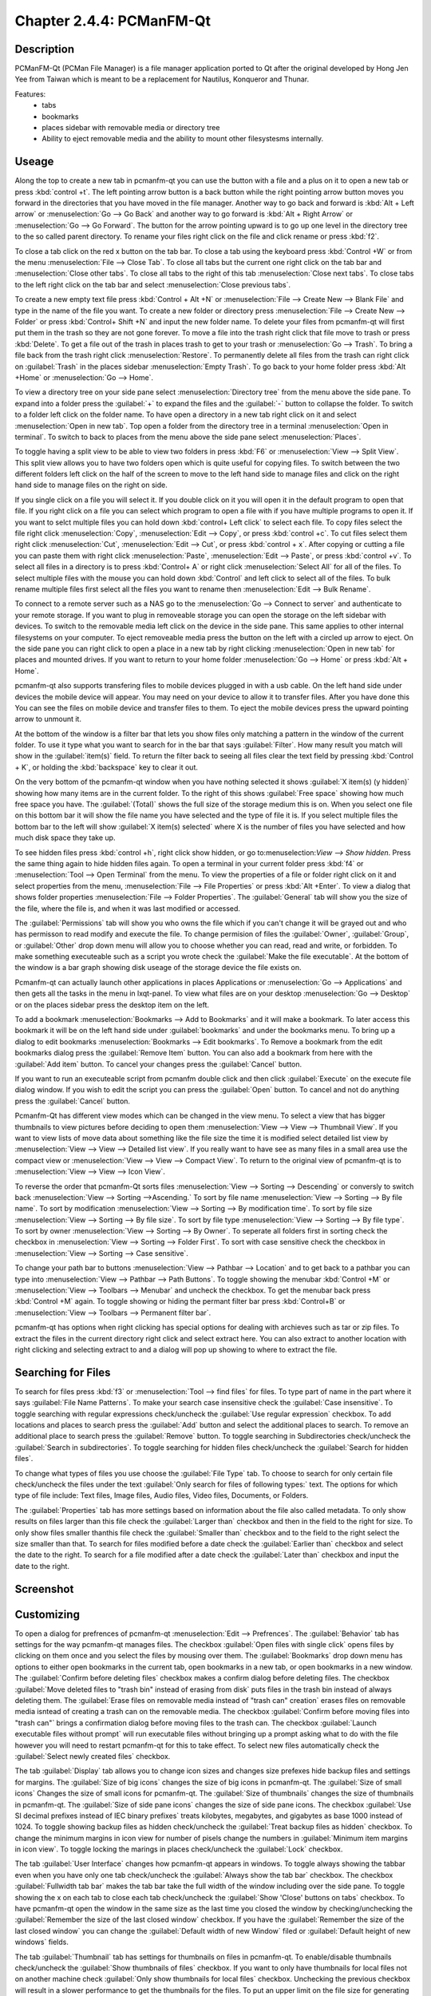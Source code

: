 Chapter 2.4.4: PCManFM-Qt
=========================

Description
------------
PCManFM-Qt (PCMan File Manager) is a file manager application ported to Qt after the original developed by Hong Jen Yee from Taiwan which is meant to be a replacement for Nautilus, Konqueror and Thunar. 

Features:
 - tabs
 - bookmarks
 - places sidebar with removable media or directory tree
 - Ability to eject removable media and the ability to mount other filesystesms internally.

Useage
------
Along the top to create a new tab in pcmanfm-qt you can use the button with a file and a plus on it to open a new tab or press :kbd:`control +t`. The left pointing arrow button is a back button while the right pointing arrow button moves you forward in the directories that you have moved in the file manager. Another way to go back and forward is :kbd:`Alt + Left arrow` or :menuselection:`Go --> Go Back` and another way to go forward is :kbd:`Alt + Right Arrow` or :menuselection:`Go --> Go Forward`. The button for the arrow pointing upward is to go up one level in the directory tree to the so called parent directory. To rename your files right click on the file and click rename or press :kbd:`f2`.  

To close a tab click on the red x button on the tab bar. To close a tab using the keyboard press :kbd:`Control +W` or from the menu :menuselection:`File --> Close Tab`. To close all tabs but the current one right click on the tab bar and :menuselection:`Close other tabs`. To close all tabs to the right of this tab :menuselection:`Close next tabs`. To close tabs to the left right click on the tab bar and select :menuselection:`Close previous tabs`.

To create a new empty text file press :kbd:`Control + Alt +N` or :menuselection:`File --> Create New --> Blank File` and type in the name of the file you want. To create a new folder or directory press :menuselection:`File --> Create New --> Folder` or press :kbd:`Control+ Shift +N` and input the new folder name. To delete your files from pcmanfm-qt will first put them in the trash so they are not gone forever. To move a file into the trash right click that file move to trash or press :kbd:`Delete`. To get a file out of the trash in places trash to get to your trash or :menuselection:`Go --> Trash`. To bring a file back from the trash right click :menuselection:`Restore`. To permanently delete all files from the trash can right click on :guilabel:`Trash` in the places sidebar :menuselection:`Empty Trash`. To go back to your home folder press :kbd:`Alt +Home` or :menuselection:`Go --> Home`. 

To view a directory tree on your side pane select :menuselection:`Directory tree` from the menu above the side pane. To expand into a folder press the :guilabel:`+` to expand the files and the :guilabel:`-` button to collapse the folder. To switch to a folder left click on the folder name. To have open a directory in a new tab right click on it and select :menuselection:`Open in new tab`. Top open a folder from the directory tree in a terminal :menuselection:`Open in terminal`. To switch to back to places from the menu above the side pane select :menuselection:`Places`. 

.. image:: directorytreesidepane.png

To toggle having a split view to be able to view two folders in press :kbd:`F6` or :menuselection:`View --> Split View`. This split view allows you to have two folders open which is quite useful for copying files. To switch between the two different folders left click on the half of the screen to move to the left hand side to manage files and click on the right hand side to manage files on the right on side.

.. image:: split_view.png

If you single click on a file you will select it. If you double click on it you will open it in the  default program to open that file. If you right click on a file you can select  which program to open a file with if you have multiple programs to open it. If you want to selct multiple files you can hold down :kbd:`control+ Left click` to select each file. To copy files select the file right click :menuselection:`Copy`, :menuselection:`Edit --> Copy`, or press :kbd:`control +c`. To cut files select them right click :menuselection:`Cut`, :menuselection:`Edit --> Cut`, or press :kbd:`control + x`. After copying or cutting a file you can paste them with right click :menuselection:`Paste`, :menuselection:`Edit --> Paste`, or press :kbd:`control +v`. To select all files in a directory is to press :kbd:`Control+ A` or right click :menuselection:`Select All` for all of the files. To select multiple files with the mouse you can hold down :kbd:`Control` and left click to select all of the files. To bulk rename multiple files first select all the files you want to rename then :menuselection:`Edit --> Bulk Rename`. 

To connect to a remote server such as a NAS go to the :menuselection:`Go -->  Connect to server` and authenticate to your remote storage. If you want to plug in removeable storage you can open the storage on the left sidebar with devices. To switch to the removable media left click on the device in the side pane. This same applies to other internal filesystems on your computer. To eject removeable media press the button on the left with a circled up arrow to eject.  On the side pane you can right click to open a place in a new tab by right clicking :menuselection:`Open in new tab` for places and mounted drives. If you want to return to your home folder :menuselection:`Go --> Home` or press :kbd:`Alt + Home`.   

pcmanfm-qt also supports transfering files to mobile devices plugged in with a usb cable. On the left hand side under devices the mobile device will appear. You may need on your device to allow it to transfer files. After you have done this You can see the files on mobile device and transfer files to them. To eject the mobile devices press the upward pointing arrow to unmount it.

At the bottom of the window is a filter bar that lets you show files only matching a pattern in the window of the current folder. To use it type what you want to search for in the bar that says :guilabel:`Filter`. How many result you match will show in the :guilabel:`item(s)` field. To return the filter back to seeing all files clear the text field by pressing :kbd:`Control + K`, or holding the :kbd:`backspace` key to clear it out. 

On the very bottom of the pcmanfm-qt window when you have nothing selected it shows :guilabel:`X item(s) (y hidden)` showing how many items are in the current folder. To the right of this shows :guilabel:`Free space` showing how much free space you have. The :guilabel:`(Total)` shows the full size of the storage medium this is on. When you select one file on this bottom bar it will show the file name you have selected and the type of file it is. If you select multiple files the bottom bar to the left will show :guilabel:`X item(s) selected` where X is the number of files you have selected and how much disk space they take up.


To see hidden files press :kbd:`control +h`, right click show hidden, or go to:menuselection:`View --> Show hidden`. Press the same thing again to hide hidden files again. To open a terminal in your current folder press :kbd:`f4`  or :menuselection:`Tool --> Open Terminal` from the menu. To view the properties of a file or folder right click on it and select properties from the menu, :menuselection:`File --> File Properties` or press :kbd:`Alt +Enter`. To view a dialog that shows folder properties :menuselection:`File --> Folder Properties`. The :guilabel:`General` tab will show you the size of the file, where the file is, and when it was last modified or accessed. 

The :guilabel:`Permissions` tab will show you who owns the file which if you can't change it will be grayed out and who has permisson to read modify and execute the file. To change permision of files the :guilabel:`Owner`, :guilabel:`Group`, or :guilabel:`Other` drop down menu will allow you to choose whether you can read, read and write, or forbidden. To make something executeable such as a script you wrote check the :guilabel:`Make the file executable`. At the bottom of the window is a bar graph showing disk useage of the storage device the file exists on.

Pcmanfm-qt can actually launch other applications in places Applications or :menuselection:`Go --> Applications` and then gets all the tasks in the menu in lxqt-panel. To view what files are on your desktop :menuselection:`Go --> Desktop` or on the places sidebar press the desktop item on the left.

To add a bookmark :menuselection:`Bookmarks --> Add to  Bookmarks`  and it will make a bookmark. To later access this bookmark it will be on the left hand side under :guilabel:`bookmarks` and under the bookmarks menu. To bring up a dialog to edit bookmarks :menuselection:`Bookmarks --> Edit bookmarks`. To Remove a bookmark from the edit bookmarks dialog press the :guilabel:`Remove Item` button. You can also add a bookmark from here with the :guilabel:`Add item` button. To cancel your changes press the :guilabel:`Cancel` button. 

If you want to run an executeable script from pcmanfm double click and then click :guilabel:`Execute` on the execute file dialog window. If you wish to edit the script you can press the :guilabel:`Open` button. To cancel and not do anything press the :guilabel:`Cancel` button. 

Pcmanfm-Qt has different view modes which can be changed in the view menu. To select a view that has bigger thumbnails to view pictures before deciding to open them :menuselection:`View --> View --> Thumbnail View`. If you want to view lists of move data about something like the file size the time it is modified select detailed list view by :menuselection:`View --> View --> Detailed list view`. If you really want to have see as many files in a small area use the compact view or :menuselection:`View --> View --> Compact View`. To return to the original view of pcmanfm-qt is to :menuselection:`View --> View --> Icon View`.  

To reverse the order that pcmanfm-Qt sorts files :menuselection:`View --> Sorting --> Descending` or conversly to switch back :menuselection:`View --> Sorting -->Ascending.` To sort by file name :menuselection:`View --> Sorting --> By file name`. To sort by modification :menuselection:`View --> Sorting --> By modification time`. To sort by file size :menuselection:`View --> Sorting --> By file size`. To sort by file type :menuselection:`View --> Sorting --> By file type`. To sort by owner :menuselection:`View --> Sorting --> By Owner`. To seperate all folders first in sorting check the checkbox in :menuselection:`View --> Sorting --> Folder First`. To sort with case sensitive check the checkbox in :menuselection:`View --> Sorting --> Case sensitive`.  

To change your path bar to buttons :menuselection:`View --> Pathbar --> Location` and to get 
back to a pathbar you can type into :menuselection:`View --> Pathbar --> Path Buttons`. To toggle showing the menubar :kbd:`Control +M` or :menuselection:`View --> Toolbars --> Menubar` and uncheck the checkbox.  To get the menubar back press :kbd:`Control +M` again. To toggle showing or hiding the permant filter bar press :kbd:`Control+B` or :menuselection:`View --> Toolbars --> Permanent filter bar`.

.. image:: pathbar-location.png

pcmanfm-qt has options when right clicking has special options for dealing with archieves such as tar or zip files. To extract the files in the current directory right click and select extract here. You can also extract to another location with right clicking and selecting extract to and a dialog will pop up showing to where to extract the file.  

Searching for Files
-------------------

To search for files press :kbd:`f3` or :menuselection:`Tool --> find files` for files. To type part of name in the part where it says :guilabel:`File Name Patterns`. To make your search case insensitive check the :guilabel:`Case insensitive`. To toggle searching with regular expressions check/uncheck the :guilabel:`Use regular expression` checkbox. To add locations and places to search press the :guilabel:`Add` button and select the additional places to search. To remove an additional place to search press the :guilabel:`Remove` button. To toggle searching in Subdirectories check/uncheck the :guilabel:`Search in subdirectories`. To toggle searching for hidden files check/uncheck the :guilabel:`Search for hidden files`.

To change what types of files you use choose the :guilabel:`File Type` tab. To choose to search for only certain file check/uncheck the files under the text :guilabel:`Only search for files of following types:` text. The options for which type of file include: Text files, Image files, Audio files, Video files, Documents, or Folders.

The :guilabel:`Properties` tab has more settings based on information about the file also called metadata. To only show results on files larger than this file check the :guilabel:`Larger than` checkbox and then in the field to the right for size. To only show files smaller thanthis file check the :guilabel:`Smaller than` checkbox and to the field to the right select the size smaller than that. To search for files modified before a date check the :guilabel:`Earlier than` checkbox and select the date to the right. To search for a file modified after a date check the :guilabel:`Later than` checkbox and input the date to the right.

Screenshot
----------
.. image:: pcmanfm-qt.png 


Customizing
-----------
To open a dialog for prefrences of pcmanfm-qt :menuselection:`Edit --> Prefrences`. The :guilabel:`Behavior` tab has settings for the way pcmanfm-qt manages files. The checkbox :guilabel:`Open files with single click` opens files by clicking on them once and you select the files by mousing over them. The :guilabel:`Bookmarks` drop down menu has options to either open bookmarks in the current tab, open bookmarks in a new tab, or open bookmarks in a new window. The :guilabel:`Confirm before deleting files` checkbox makes a confirm dialog before deleting files. The checkbox :guilabel:`Move deleted files to "trash bin" instead of erasing from disk` puts files in the trash bin instead of always deleting them. The :guilabel:`Erase files on removable media instead of "trash can" creation` erases files on removable media isntead of creating a trash can on the removable media. The checkbox :guilabel:`Confirm before moving files into "trash can"` brings a confirmation dialog before moving files to the trash can. The checkbox :guilabel:`Launch executable files without prompt` will run executable files without bringing up a prompt asking what to do with the file however you will need to restart pcmanfm-qt for this to take effect. To select new files automatically check the :guilabel:`Select newly created files` checkbox.

.. image:: pcmanfm-qt-prefrences.png

The tab :guilabel:`Display` tab allows you to change icon sizes and changes size prefexes hide backup files and settings for margins. The :guilabel:`Size of big icons` changes the size of big icons in pcmanfm-qt. The :guilabel:`Size of small icons` Changes the size of small icons for pcmanfm-qt. The :guilabel:`Size of thumbnails` changes the size of thumbnails in pcmanfm-qt. The :guilabel:`Size of side pane icons` changes the size of side pane icons. The checkbox :guilabel:`Use SI decimal prefixes instead of IEC binary prefixes` treats kilobytes, megabytes, and gigabytes as base 1000 instead of 1024. To toggle showing backup files as hidden check/uncheck the :guilabel:`Treat backup files as hidden` checkbox. To change the minimum margins in icon view for number of pisels change the numbers in :guilabel:`Minimum item margins in icon view`. To toggle locking the marings in places check/uncheck the :guilabel:`Lock` checkbox.

The tab :guilabel:`User Interface` changes how pcmanfm-qt appears in windows. To toggle always showing the tabbar even when you have only one tab check/uncheck the :guilabel:`Always show the tab bar` checkbox. The checkbox :guilabel:`Fullwidth tab bar` makes the tab bar take the full width of the window including over the side pane. To toggle showing the x on each tab to close each tab check/uncheck the :guilabel:`Show 'Close' buttons on tabs` checkbox. To have pcmanfm-qt open the window in the same size as the last time you closed the window by checking/unchecking the :guilabel:`Remember the size of the last closed window` checkbox. If you have the :guilabel:`Remember the size of the last closed window` you can change the :guilabel:`Default width of new Window` filed or :guilabel:`Default height of new windows` fields.

The tab :guilabel:`Thumbnail` tab has settings for thumbnails on files in pcmanfm-qt. To enable/disable thumbnails check/uncheck the :guilabel:`Show thumbnails of files` checkbox. If you want to only have thumbnails for local files not on another machine check  :guilabel:`Only show thumbnails for local files` checkbox. Unchecking the previous checkbox will result in a slower performance to get the thumbnails for the files. To put an upper limit on the file size for generating thumbnails which makes thumbnails change the :guilabel:`Do not generate thumbnails for image files execeeding the size` field. 

The tab :guilabel:`Volume` manages flash drives other partions on external disks and other external meida. The :guilabel:`Auto Mount` section is settings for atuomatically mounting removable media. The :guilabel:`Mount mountable volumens automatically on program startup` mounts removable media when you start pcmanfm-qt. To automount removeable media when you insert them into your computer check the :guilabel:`Mount removeable media automatically when they are inserted`. To show a menu for removeable media when inserted check/uncheck the :guilabel:`Show available options for removable media when they are inserted`. To choose when you unmount a a removable volum you can choose to :guilabel:`Close tab containing removeable medium` or :guilabel:`Change folder in the tab to home folder`.    

The :guilabel:`Advanced` tab shows integration with other programs and advanced settings. To change your default terminal emulator from pcmanfm-qt prefrences drop down change the :guilabel:`Terminal emulator` drop down menu. To change your Archiver integration change the :guilabel:`Archiver integration` drop down.

Version
-------
Lubuntu currently ships with 0.14.1 of pcmfanfm-qt. 

How to Launch
-------------
To open PCManFM in your current directory (in terminal), execute 

.. code::

   pcmanfm-qt

Feel free to append [lxqt-sudo] to run PCManFM-Qt as root.

You can also go to the Applications menu  :menuselection:`Accessories --> PCManFM-Qt File Manager`. There also is a keyboard shortcut for launching pcmanfm-qt of :kbd:`Super + E`. The icon for pcmanfm-qt looks like a file cabinet drawer with files in it at the top.  
